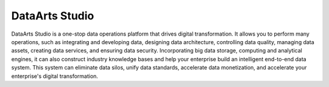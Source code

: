 DataArts Studio
===============

DataArts Studio is a one-stop data operations platform that drives digital transformation. It allows you to perform many operations, such as integrating and developing data, designing data architecture, controlling data quality, managing data assets, creating data services, and ensuring data security. Incorporating big data storage, computing and analytical engines, it can also construct industry knowledge bases and help your enterprise build an intelligent end-to-end data system. This system can eliminate data silos, unify data standards, accelerate data monetization, and accelerate your enterprise's digital transformation.

.. directive_wrapper::
   :class: container-sbv

   .. service_card::
      :environment: internal
      :service_type: dataarts_studio
      :umn: Understand the fundamentals, functions, and product architecture of DataArts Studio, so that you can make one-stop data development and operations simpler, more convenient, and better suit your business needs.
      :api-ref: Several APIs and calling examples help you perform operations on DataArts Studio components.
